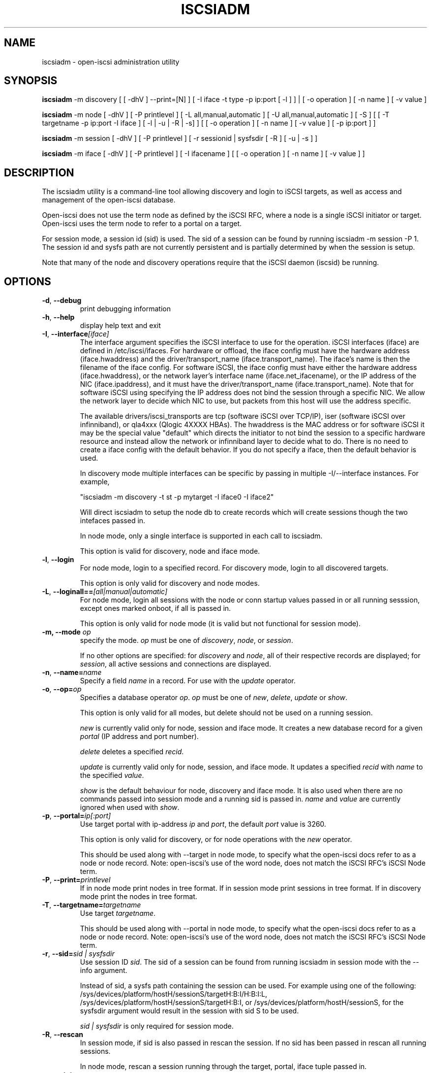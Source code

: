 .TH ISCSIADM 8 "Sep 2006" "" "Linux Administrator's Manual"
.SH NAME
iscsiadm \- open-iscsi administration utility
.SH SYNOPSIS
\fBiscsiadm\fR -m discovery [ [ -dhV ] --print=[N] ] [ -I iface -t type -p ip:port [ -l ] ] | 
[ -o operation ] [ -n name ] [ -v value ]

\fBiscsiadm\fR -m node [ -dhV ] [ -P printlevel ] [ -L all,manual,automatic ] [ -U all,manual,automatic ] [ -S ] [ [ -T targetname -p ip:port -I iface ] [ -l | -u | -R | -s] ]
[ [ -o operation ]  [ -n name ] [ -v value ] [ -p ip:port ] ]

\fBiscsiadm\fR -m session [ -dhV ] [ -P printlevel ] [ -r sessionid | sysfsdir [ -R ] [ -u | -s ] ]

\fBiscsiadm\fR -m iface [ -dhV ] [ -P printlevel ] [ -I ifacename ] [ [ -o  operation  ] [ -n name ] [ -v value ] ]

.SH "DESCRIPTION"
The iscsiadm utility is a command-line tool allowing discovery and login
to iSCSI targets, as well as access and management of the open-iscsi
database.

Open-iscsi does not use the term node as defined by the iSCSI RFC,
where a node is a single iSCSI initiator or target. Open-iscsi uses the
term node to refer to a portal on a target.

For session mode, a session id (sid) is used. The sid of a session can be
found by running iscsiadm -m session -P 1. The session id and sysfs
path are not currently persistent and is partially determined by when the
session is setup.

.PP
Note that many of the node and discovery operations require that the iSCSI
daemon (iscsid) be running.

.SH OPTIONS

.TP
\fB\-d\fR, \fB\-\-debug\fR
print debugging information

.TP
\fB\-h\fR, \fB\-\-help\fR
display help text and exit

.TP
\fB\-I\fR, \fB\-\-interface\fI[iface]\fR
The interface argument specifies the iSCSI interface to use for the operation.
iSCSI interfaces (iface) are defined in /etc/iscsi/ifaces. For hardware
or offload, the iface config must have the hardware address (iface.hwaddress)
and the driver/transport_name (iface.transport_name). The iface's name is
then the filename of the iface config. For software iSCSI, the iface config
must have either the hardware address (iface.hwaddress), or the network
layer's interface name (iface.net_ifacename), or the IP address of the
NIC (iface.ipaddress), and it must have the driver/transport_name
(iface.transport_name). Note that for software iSCSI using specifying the
IP address does not bind the session through a specific NIC. We allow the
network layer to decide which NIC to use, but packets from this host will
use the address specific.

The available drivers/iscsi_transports are tcp (software iSCSI over TCP/IP),
iser (software iSCSI over infinniband), or qla4xxx (Qlogic 4XXXX HBAs). The
hwaddress is the MAC address or for software iSCSI it may be the special
value "default" which directs the initiator to not bind the session to a
specific hardware resource and instead allow the network or infinniband layer
to decide what to do. There is no need to create a iface config with the default
behavior. If you do not specify a iface, then the default behavior is used.

In discovery mode multiple interfaces can be specific by passing in multiple
-I/--interface instances. For example, 

"iscsiadm -m discovery -t st -p mytarget -I iface0 -I iface2"

Will direct iscsiadm to setup the node db to create records which will create
sessions though the two intefaces passed in.

In node mode, only a single interface is supported in each call to iscsiadm.
.IP
This option is valid for discovery, node and iface mode.


.TP
\fB\-l\fR, \fB\-\-login\fR
For node mode, login to a specified record. For discovery mode, login to
all discovered targets.
.IP
This option is only valid for discovery and node modes.

.TP
\fB\-L\fR, \fB\-\-loginall==\fI[all|manual|automatic]\fR
For node mode, login all sessions with the node or conn startup values passed
in or all running sesssion, except ones marked onboot, if all is passed in.
.IP
This option is only valid for node mode (it is valid but not functional
for session mode).


.TP
\fB\-m, \-\-mode \fIop\fR
specify the mode. \fIop\fR
must be one of \fIdiscovery\fR, \fInode\fR, or \fIsession\fR.
.IP
If no other options are specified: for \fIdiscovery\fR and \fInode\fR, all
of their respective records are displayed; for \fIsession\fR, all active
sessions and connections are displayed.

.TP
\fB\-n\fR, \fB\-\-name=\fIname\fR
Specify a field \fIname\fR in a record. For use with the \fIupdate\fR
operator.
.IP

.TP
\fB\-o\fR, \fB\-\-op=\fIop\fR
Specifies a database operator \fIop\fR. \fIop\fR must be one of
\fInew\fR, \fIdelete\fR, \fIupdate\fR or \fIshow\fR.
.IP
This option is only valid for all modes, but delete should not be used on a running session.
.IP
\fInew\fR is currently valid only for node, session and iface mode. It creates
a new database record for a given \fIportal\fR (IP address and port number).
.IP
\fIdelete\fR deletes a specified \fIrecid\fR.
.IP
\fIupdate\fR is currently valid only for node, session, and iface mode.
It updates a specified
\fIrecid\fR with \fIname\fR to the specified \fIvalue\fR.
.IP
\fIshow\fR is the default behaviour for node, discovery and iface mode. It is
also used when there are no commands passed into session mode and a running
sid is passed in.
\fIname\fR and \fIvalue\fR are currently ignored when used with \fIshow\fR.

.TP
\fB\-p\fR, \fB\-\-portal=\fIip[:port]\fR
Use target portal with ip-address \fIip\fR and \fIport\fR, the default
\fIport\fR value is 3260.
.IP
This option is only valid for discovery, or for node operations with
the \fInew\fR operator.
.IP
This should be used along with --target in node mode, to specify what the open-iscsi docs refer to as a node or node record. Note: open-iscsi's use of the word node, does not match the iSCSI RFC's iSCSI Node term.

.TP
\fB\-P\fR,  \fB\-\-print=\fIprintlevel\fR
If in node mode print nodes in tree format. If in session mode print
sessions in tree format. If in discovery mode print the nodes in
tree format.

.TP
\fB\-T\fR, \fB\-\-targetname=\fItargetname\fR
Use target \fItargetname\fR.
.IP
This should be used along with --portal in node mode, to specify what the open-iscsi docs refer to as a node or node record. Note: open-iscsi's use of the word node, does not match the iSCSI RFC's iSCSI Node term.

.TP
\fB\-r\fR,  \fB\-\-sid=\fIsid | sysfsdir\fR
Use session ID \fIsid\fR. The sid of a session can be found from running
iscsiadm in session mode with the --info argument.

Instead of sid, a sysfs path containing the session can be used. For example using one of the following: /sys/devices/platform/hostH/sessionS/targetH:B:I/H:B:I:L, /sys/devices/platform/hostH/sessionS/targetH:B:I, or /sys/devices/platform/hostH/sessionS, for the sysfsdir argument would result in the session with sid S to be used.
.IP
\fIsid | sysfsdir\fR is only required for session mode.

.TP
\fB\-R\fR,  \fB\-\-rescan\fR
In session mode, if sid is also passed in rescan the session. If no sid has
been passed in  rescan all running sessions.

In node mode, rescan a session running through the target, portal, iface
tuple passed in.

.TP
\fB\-s\fR, \fB\-\-stats\fR
Display session statistics.

.TP
\fB\-S\fR, \fB\-\-show\fR
When displaying records, do not hide masked values, such as the CHAP
secret (password).
.IP
This option is only valid for node and session mode.

.TP
\fB\-t\fR, \fB\-\-type=\fItype\fR
\fItype\fR must be \fIsendtargets\fR (or abbreviated as \fIst\fR),
\fIslp\fR, or \fIisns\fR. Currently only sendtargets and iSNS is supported,
see the DISCOVERY TYPES section.
.IP
This option is only valid for discovery mode.

.TP
\fB\-u\fR, \fB\-\-logout\fR
logout for a specified record.
.IP
This option is only valid for node and session mode.

.TP
\fB\-U\fR, \fB\-\-logoutall==\fI[all,manual,automatic]\fR
logout all sessions with the node or conn startup values passed in or all
running sesssion, except ones marked onboot, if all is passed in.
.IP
This option is only valid for node mode (it is valid but not functional
for session mode).

.TP
\fB\-v\fR, \fB\-\-value=\fIvalue\fR
Specify a \fIvalue\fR for use with the \fIupdate\fR operator.
.IP
This option is only valid for node mode.

.TP
\fB\-V\fR, \fB\-\-version\fR
display version and exit

.SH DISCOVERY TYPES
iSCSI defines 3 discovery types: SendTargets, SLP, and iSNS.

.TP
.B
SendTargets 
A native iSCSI protocol which allows each iSCSI
target to send a list of available targets to the initiator.

.TP
.B
SLP
Optionally an iSCSI target can use the Service Location Protocol (SLP)
to announce the available targets. The initiator can either implement
SLP queries directly or can use a separate tool to acquire the
information about available targets.

.TP
.B
iSNS
iSNS (Internet Storage Name Service) records information about storage
volumes within a larger network. To utilize iSNS, the address of the
iSNS server must be set in iscsid.conf using the "isns.address" value,
and iscsiadm must be run in discovery mode with the "isns" discovery type.

iSNS support in open-iscsi is experimental. The iscsid.conf settings,
iscsiadm syntax and node DB layout may change.

.P
iscsiadm supports the
.B
iSNS (isns)
or
.B
SendTargets (st)
discovery type. An SLP implementation is under development.

.SH EXAMPLES

.nf
Discover targets at a given IP address:

.ft R
	iscsiadm --mode discovery --type sendtargets --portal 192.168.1.10
.nf

Login, must use a node record id found by the discovery:

.ft R
	iscsiadm --mode node --targetname iqn.2001-05.com.doe:test --portal 192.168.1.1:3260 --login
.nf

Logout:

.ft R
	iscsiadm --mode node --targetname iqn.2001-05.com.doe:test --portal 192.168.1.1:3260 --logout
.nf

List node records:

.ft R
	iscsiadm --mode node

.nf

Display all data for a given node record:

.ft R
	iscsiadm --mode node --targetname iqn.2001-05.com.doe:test --portal 192.168.1.1:3260

.SH FILES
.TP
/etc/iscsi/iscsid.conf
The configuration file read by \fBiscsid\fR and \fBiscsiadm\fR on startup.
.TP
/etc/iscsi/initiatorname.iscsi
The file containing the iSCSI InitiatorName and InitiatorAlias read by
\fBiscsid\fR and \fBiscsiadm\fR on startup.
.TP
/etc/iscsi/nodes/
This directory contains the nodes with their targets.
.TP
/etc/iscsi/send_targets
This directory contains the portals.

.SH "SEE ALSO"
.BR iscsid (8)

.SH AUTHORS
Open-iSCSI project <http://www.open-iscsi.org/>
.br
Alex Aizman <itn780@yahoo.com>
.br
Dmitry Yusupov <dmitry_yus@yahoo.com>
